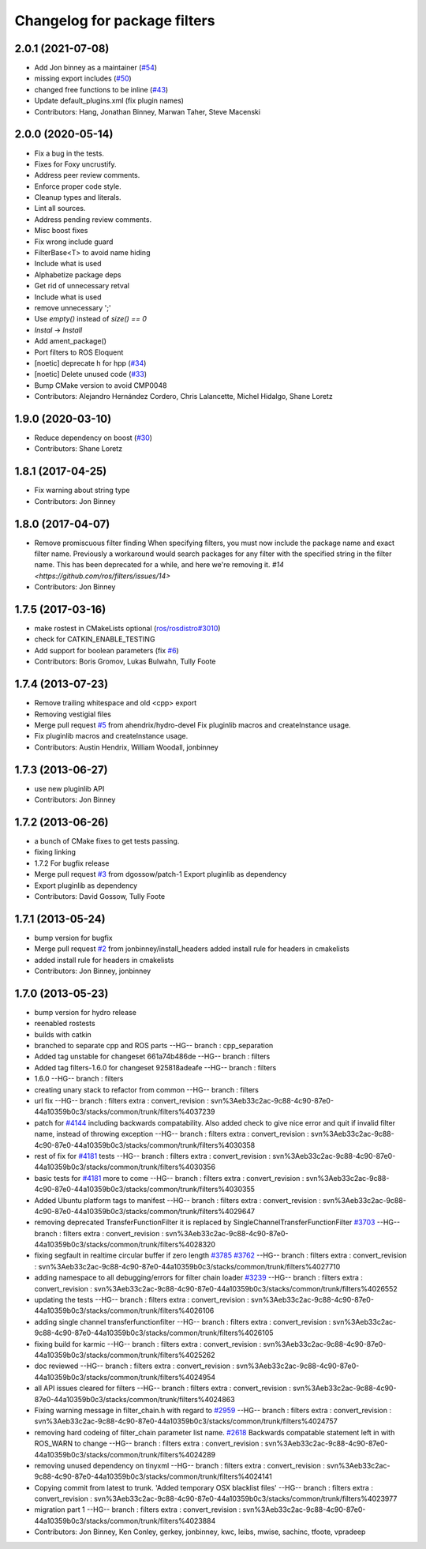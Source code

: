 ^^^^^^^^^^^^^^^^^^^^^^^^^^^^^
Changelog for package filters
^^^^^^^^^^^^^^^^^^^^^^^^^^^^^

2.0.1 (2021-07-08)
------------------
* Add Jon binney as a maintainer (`#54 <https://github.com/ros/filters/issues/54>`_)
* missing export includes (`#50 <https://github.com/ros/filters/issues/50>`_)
* changed free functions to be inline (`#43 <https://github.com/ros/filters/issues/43>`_)
* Update default_plugins.xml (fix plugin names)
* Contributors: Hang, Jonathan Binney, Marwan Taher, Steve Macenski

2.0.0 (2020-05-14)
------------------
* Fix a bug in the tests.
* Fixes for Foxy uncrustify.
* Address peer review comments.
* Enforce proper code style.
* Cleanup types and literals.
* Lint all sources.
* Address pending review comments.
* Misc boost fixes
* Fix wrong include guard
* FilterBase<T> to avoid name hiding
* Include what is used
* Alphabetize package deps
* Get rid of unnecessary retval
* Include what is used
* remove unnecessary ';'
* Use `empty()` instead of `size() == 0`
* `Instal` -> `Install`
* Add ament_package()
* Port filters to ROS Eloquent
* [noetic] deprecate h for hpp (`#34 <https://github.com/ros/filters/issues/34>`_)
* [noetic] Delete unused code (`#33 <https://github.com/ros/filters/issues/33>`_)
* Bump CMake version to avoid CMP0048
* Contributors: Alejandro Hernández Cordero, Chris Lalancette, Michel Hidalgo, Shane Loretz

1.9.0 (2020-03-10)
------------------
* Reduce dependency on boost (`#30 <https://github.com/ros/filters/issues/30>`_)
* Contributors: Shane Loretz

1.8.1 (2017-04-25)
------------------
* Fix warning about string type
* Contributors: Jon Binney

1.8.0 (2017-04-07)
------------------

* Remove promiscuous filter finding
  When specifying filters, you must now include the package name and exact
  filter name. Previously a workaround would search packages for any filter
  with the specified string in the filter name. This has been deprecated for
  a while, and here we're removing it. `#14 <https://github.com/ros/filters/issues/14>`
* Contributors: Jon Binney

1.7.5 (2017-03-16)
------------------
* make rostest in CMakeLists optional (`ros/rosdistro#3010 <https://github.com/ros/rosdistro/issues/3010>`_)
* check for CATKIN_ENABLE_TESTING
* Add support for boolean parameters (fix `#6 <https://github.com/ros/filters/issues/6>`_)
* Contributors: Boris Gromov, Lukas Bulwahn, Tully Foote

1.7.4 (2013-07-23)
------------------
* Remove trailing whitespace and old <cpp> export
* Removing vestigial files
* Merge pull request `#5 <https://github.com/ros/filters/issues/5>`_ from ahendrix/hydro-devel
  Fix pluginlib macros and createInstance usage.
* Fix pluginlib macros and createInstance usage.
* Contributors: Austin Hendrix, William Woodall, jonbinney

1.7.3 (2013-06-27)
------------------
* use new pluginlib API
* Contributors: Jon Binney

1.7.2 (2013-06-26)
------------------
* a bunch of CMake fixes to get tests passing.
* fixing linking
* 1.7.2
  For bugfix release
* Merge pull request `#3 <https://github.com/ros/filters/issues/3>`_ from dgossow/patch-1
  Export pluginlib as dependency
* Export pluginlib as dependency
* Contributors: David Gossow, Tully Foote

1.7.1 (2013-05-24)
------------------
* bump version for bugfix
* Merge pull request `#2 <https://github.com/ros/filters/issues/2>`_ from jonbinney/install_headers
  added install rule for headers in cmakelists
* added install rule for headers in cmakelists
* Contributors: Jon Binney, jonbinney

1.7.0 (2013-05-23)
------------------
* bump version for hydro release
* reenabled rostests
* builds with catkin
* branched to separate cpp and ROS parts
  --HG--
  branch : cpp_separation
* Added tag unstable for changeset 661a74b486de
  --HG--
  branch : filters
* Added tag filters-1.6.0 for changeset 925818adeafe
  --HG--
  branch : filters
* 1.6.0
  --HG--
  branch : filters
* creating unary stack to refactor from common
  --HG--
  branch : filters
* url fix
  --HG--
  branch : filters
  extra : convert_revision : svn%3Aeb33c2ac-9c88-4c90-87e0-44a10359b0c3/stacks/common/trunk/filters%4037239
* patch for `#4144 <https://github.com/ros/filters/issues/4144>`_ including backwards compatability.  Also added check to give nice error and quit if invalid filter name, instead of throwing exception
  --HG--
  branch : filters
  extra : convert_revision : svn%3Aeb33c2ac-9c88-4c90-87e0-44a10359b0c3/stacks/common/trunk/filters%4030358
* rest of fix for `#4181 <https://github.com/ros/filters/issues/4181>`_ tests
  --HG--
  branch : filters
  extra : convert_revision : svn%3Aeb33c2ac-9c88-4c90-87e0-44a10359b0c3/stacks/common/trunk/filters%4030356
* basic tests for `#4181 <https://github.com/ros/filters/issues/4181>`_ more to come
  --HG--
  branch : filters
  extra : convert_revision : svn%3Aeb33c2ac-9c88-4c90-87e0-44a10359b0c3/stacks/common/trunk/filters%4030355
* Added Ubuntu platform tags to manifest
  --HG--
  branch : filters
  extra : convert_revision : svn%3Aeb33c2ac-9c88-4c90-87e0-44a10359b0c3/stacks/common/trunk/filters%4029647
* removing deprecated TransferFunctionFilter it is replaced by SingleChannelTransferFunctionFilter `#3703 <https://github.com/ros/filters/issues/3703>`_
  --HG--
  branch : filters
  extra : convert_revision : svn%3Aeb33c2ac-9c88-4c90-87e0-44a10359b0c3/stacks/common/trunk/filters%4028320
* fixing segfault in realtime circular buffer if zero length `#3785 <https://github.com/ros/filters/issues/3785>`_ `#3762 <https://github.com/ros/filters/issues/3762>`_
  --HG--
  branch : filters
  extra : convert_revision : svn%3Aeb33c2ac-9c88-4c90-87e0-44a10359b0c3/stacks/common/trunk/filters%4027710
* adding namespace to all debugging/errors for filter chain loader `#3239 <https://github.com/ros/filters/issues/3239>`_
  --HG--
  branch : filters
  extra : convert_revision : svn%3Aeb33c2ac-9c88-4c90-87e0-44a10359b0c3/stacks/common/trunk/filters%4026552
* updating the tests
  --HG--
  branch : filters
  extra : convert_revision : svn%3Aeb33c2ac-9c88-4c90-87e0-44a10359b0c3/stacks/common/trunk/filters%4026106
* adding single channel transferfunctionfilter
  --HG--
  branch : filters
  extra : convert_revision : svn%3Aeb33c2ac-9c88-4c90-87e0-44a10359b0c3/stacks/common/trunk/filters%4026105
* fixing build for karmic
  --HG--
  branch : filters
  extra : convert_revision : svn%3Aeb33c2ac-9c88-4c90-87e0-44a10359b0c3/stacks/common/trunk/filters%4025262
* doc reviewed
  --HG--
  branch : filters
  extra : convert_revision : svn%3Aeb33c2ac-9c88-4c90-87e0-44a10359b0c3/stacks/common/trunk/filters%4024954
* all API issues cleared for filters
  --HG--
  branch : filters
  extra : convert_revision : svn%3Aeb33c2ac-9c88-4c90-87e0-44a10359b0c3/stacks/common/trunk/filters%4024863
* Fixing warning message in filter_chain.h with regard to `#2959 <https://github.com/ros/filters/issues/2959>`_
  --HG--
  branch : filters
  extra : convert_revision : svn%3Aeb33c2ac-9c88-4c90-87e0-44a10359b0c3/stacks/common/trunk/filters%4024757
* removing hard codeing of filter_chain parameter list name.  `#2618 <https://github.com/ros/filters/issues/2618>`_  Backwards compatable statement left in with ROS_WARN to change
  --HG--
  branch : filters
  extra : convert_revision : svn%3Aeb33c2ac-9c88-4c90-87e0-44a10359b0c3/stacks/common/trunk/filters%4024289
* removing unused dependency on tinyxml
  --HG--
  branch : filters
  extra : convert_revision : svn%3Aeb33c2ac-9c88-4c90-87e0-44a10359b0c3/stacks/common/trunk/filters%4024141
* Copying commit from latest to trunk. 'Added temporary OSX blacklist files'
  --HG--
  branch : filters
  extra : convert_revision : svn%3Aeb33c2ac-9c88-4c90-87e0-44a10359b0c3/stacks/common/trunk/filters%4023977
* migration part 1
  --HG--
  branch : filters
  extra : convert_revision : svn%3Aeb33c2ac-9c88-4c90-87e0-44a10359b0c3/stacks/common/trunk/filters%4023884
* Contributors: Jon Binney, Ken Conley, gerkey, jonbinney, kwc, leibs, mwise, sachinc, tfoote, vpradeep
